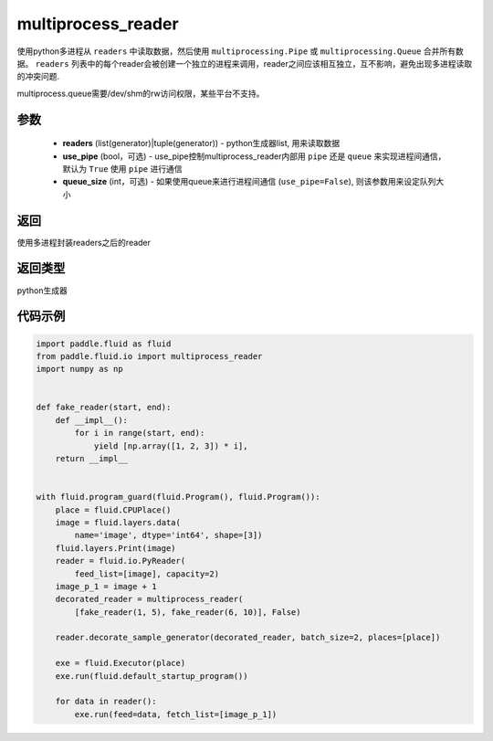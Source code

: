 .. _cn_api_fluid_io_multiprocess_reader:

multiprocess_reader
-------------------------------

.. py:function:: paddle.fluid.io.multiprocess_reader(readers, use_pipe=True, queue_size=1000)

使用python多进程从 ``readers`` 中读取数据，然后使用 ``multiprocessing.Pipe`` 或 ``multiprocessing.Queue`` 合并所有数据。 ``readers`` 列表中的每个reader会被创建一个独立的进程来调用，reader之间应该相互独立，互不影响，避免出现多进程读取的冲突问题.

multiprocess.queue需要/dev/shm的rw访问权限，某些平台不支持。

参数
::::::::::::

    - **readers** (list(generator)|tuple(generator)) - python生成器list, 用来读取数据
    - **use_pipe** (bool，可选) - use_pipe控制multiprocess_reader内部用 ``pipe`` 还是 ``queue`` 来实现进程间通信，默认为 ``True`` 使用 ``pipe`` 进行通信
    - **queue_size** (int，可选) - 如果使用queue来进行进程间通信 (``use_pipe=False``), 则该参数用来设定队列大小

返回
::::::::::::
使用多进程封装readers之后的reader

返回类型
::::::::::::
python生成器


代码示例
::::::::::::

..  code-block:: python

    import paddle.fluid as fluid
    from paddle.fluid.io import multiprocess_reader
    import numpy as np
    
    
    def fake_reader(start, end):
        def __impl__():
            for i in range(start, end):
                yield [np.array([1, 2, 3]) * i],
        return __impl__
    
    
    with fluid.program_guard(fluid.Program(), fluid.Program()):
        place = fluid.CPUPlace()
        image = fluid.layers.data(
            name='image', dtype='int64', shape=[3])
        fluid.layers.Print(image)
        reader = fluid.io.PyReader(
            feed_list=[image], capacity=2)
        image_p_1 = image + 1
        decorated_reader = multiprocess_reader(
            [fake_reader(1, 5), fake_reader(6, 10)], False)
    
        reader.decorate_sample_generator(decorated_reader, batch_size=2, places=[place])
    
        exe = fluid.Executor(place)
        exe.run(fluid.default_startup_program())
    
        for data in reader():
            exe.run(feed=data, fetch_list=[image_p_1])

